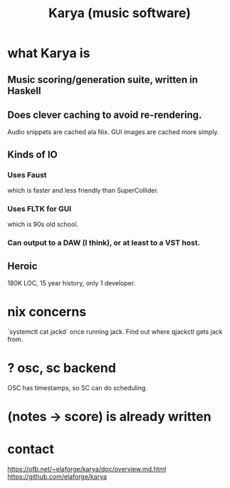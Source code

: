:PROPERTIES:
:ID:       45a95cbc-1168-41c1-930d-3ecd746f408e
:END:
#+title: Karya (music software)
* what Karya is
** Music scoring/generation suite, written in Haskell
** Does clever caching to avoid re-rendering.
   Audio snippets are cached ala Nix.
   GUI images are cached more simply.
** Kinds of IO
*** Uses Faust
    which is faster and less friendly than SuperCollider.
*** Uses FLTK for GUI
    which is 90s old school.
*** Can output to a DAW (I think), or at least to a VST host.
** Heroic
   180K LOC, 15 year history, only 1 developer.
* nix concerns
 `systemctl cat jackd` once running jack.
 Find out where qjackctl gets jack from.
* ? osc, sc backend
  OSC has timestamps, so SC can do scheduling.
* (notes -> score) is already written
* contact
  https://ofb.net/~elaforge/karya/doc/overview.md.html
  https://github.com/elaforge/karya
